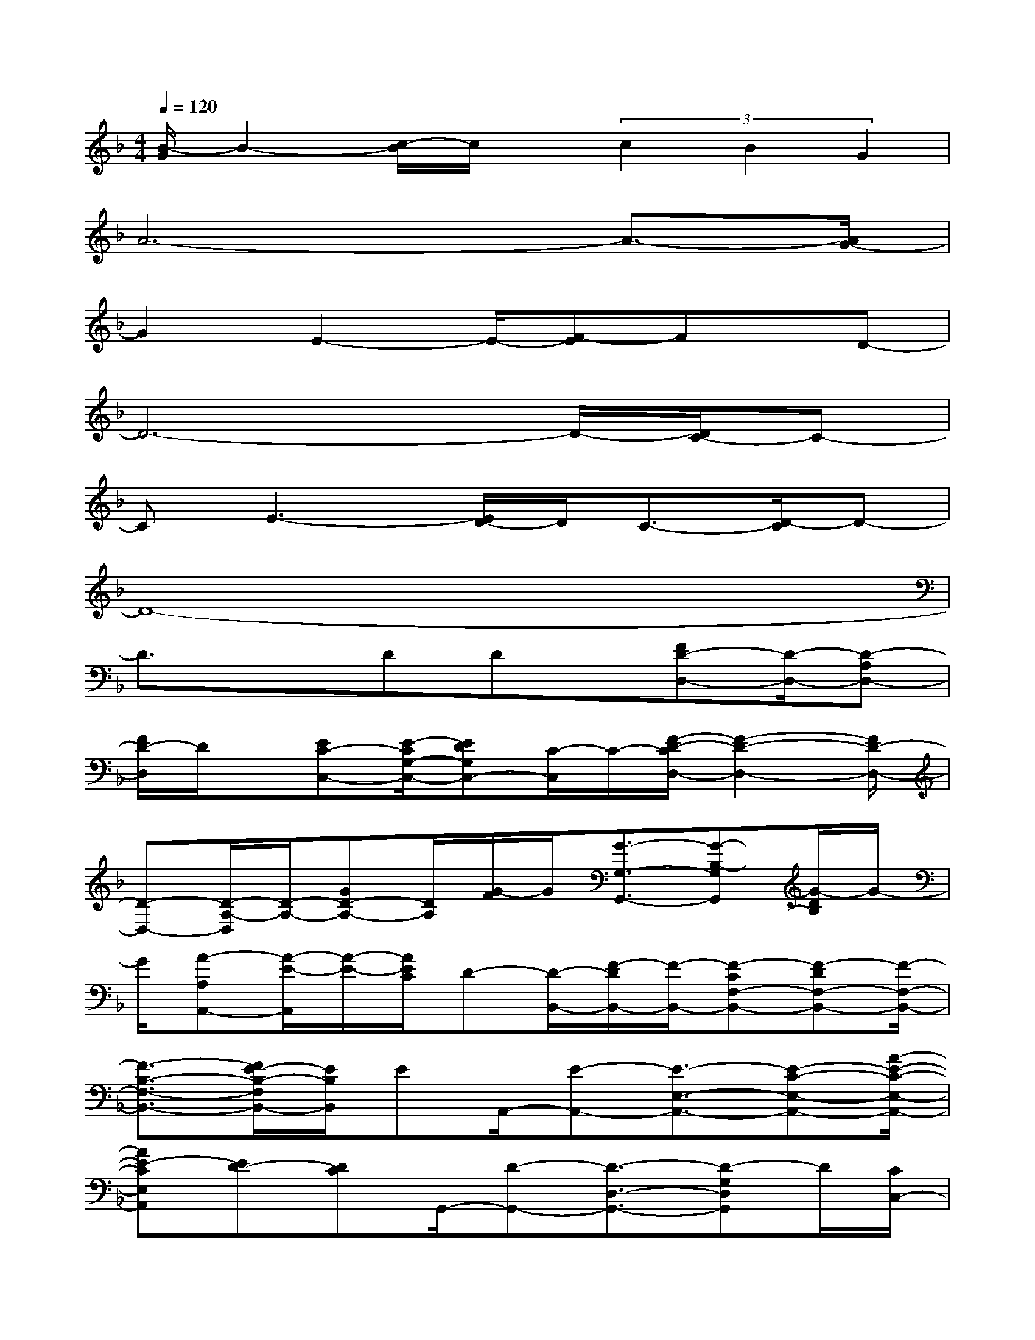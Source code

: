 X:1
T:
M:4/4
L:1/8
Q:1/4=120
K:F%1flats
V:1
[B/2-G/2]B2-[c/2-B/2]c/2x/2(3c2B2G2|
A6-A3/2-[A/2G/2-]|
G2E2-E/2-[F-E]Fx/2D-|
D6-D/2-[D/2C/2-]C-|
CE3-[E/2D/2-]D/2C3/2-[D/2-C/2]D-|
D8-|
D3/2x3/2DDx/2[FD-D,-][D/2-D,/2-][D-A,D,-]|
[F/2D/2-D,/2]D/2x/2[EC-C,-][E/2-C/2G,/2-C,/2-][EDG,C,-][C/2-C,/2]C/2-[F/2-D/2-C/2D,/2-][F2-D2-D,2-][F/2D/2-D,/2-]|
[D-D,-][D/2-A,/2-D,/2][D/2-A,/2-][GD-A,-][D/2A,/2][G/2-F/2]G/2[G3/2-G,3/2-G,,3/2-][G-B,-G,G,,][G/2-D/2B,/2]G/2-|
G/2[A-A,A,,-][A/2-E/2-A,,/2][A/2-E/2-][A/2E/2C/2]D-[D/2-B,,/2-][F/2-D/2B,,/2-][F/2-B,,/2-][F-CF,-B,,-][F-DF,-B,,-][F/2-F,/2-B,,/2-]|
[F3/2-B,3/2-F,3/2-B,,3/2-][F/2E/2-B,/2-F,/2B,,/2-][E/2B,/2B,,/2]EA,,/2-[E-A,,-][E3/2-E,3/2-A,,3/2-][E-C-E,-A,,-][A/2-E/2-C/2-E,/2-A,,/2-]|
[AE-CE,A,,][ED-][DC]G,,/2-[D-G,,-][D3/2-D,3/2-G,,3/2-][D-G,D,G,,]D/2[C/2C,/2-]|
C,/2-[C-C,]C/2D-[D/2A,/2-]A,2-[_DA,-]A,/2-[=D/2A,/2-]A,/2-|
[E/2A,/2-]A,-[G/2A,/2-]A,/2-[A3A,3-]A,2-A,/2|
DDD,/2-[FD-D,-][D-A,D,-][D/2-D,/2][F/2D/2-]D/2[E3/2C3/2C,3/2-][E/2G,/2-C,/2-]|
[D/2-G,/2-C,/2-][E/2D/2C/2-G,/2C,/2]C[F/2D/2-D,/2-][D-D,-][D2-A,2-D,2-][D/2-A,/2-D,/2-][F-D-A,-D,][G/2-F/2D/2A,/2]G/2